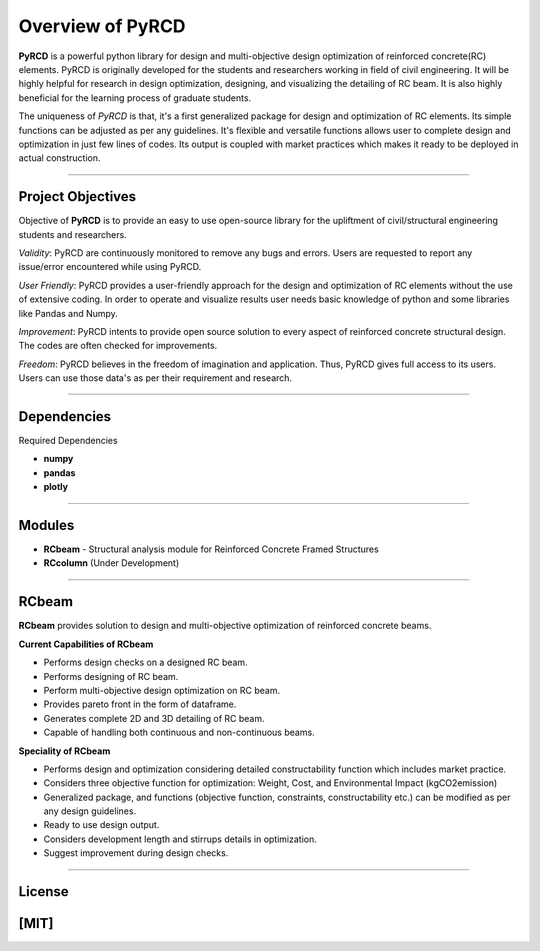 Overview of PyRCD
====================

**PyRCD** is a powerful python library for design and multi-objective design optimization of reinforced concrete(RC) elements. PyRCD is originally developed for the students and researchers working in field of civil engineering. It will be highly helpful for research in design optimization, designing, and visualizing the detailing of RC beam. It is also highly beneficial for the learning process of graduate students. 

The uniqueness of *PyRCD* is that, it's a first generalized package for design and optimization of RC elements. Its simple functions can be adjusted as per any guidelines. It's flexible and versatile functions allows user to complete design and optimization in just few lines of codes. Its output is coupled with market practices which makes it ready to be deployed in actual construction. 

-------------------

Project Objectives
-------------------
Objective of **PyRCD** is to provide an easy to use open-source library for the upliftment of civil/structural engineering students and researchers.

*Validity*: PyRCD are continuously monitored to remove any bugs and errors. Users are requested to report any issue/error encountered while using PyRCD.

*User Friendly*: PyRCD provides a user-friendly approach for the design and optimization of RC elements without the use of extensive coding. In order to operate and visualize results user needs basic knowledge of python and some libraries like Pandas and Numpy.

*Improvement*: PyRCD intents to provide open source solution to every aspect of reinforced concrete structural design. The codes are often checked for improvements.

*Freedom*: PyRCD believes in the freedom of imagination and application. Thus, PyRCD gives full access to its users. Users can use those data's as per their requirement and research.

----------------

Dependencies
----------------
Required Dependencies

* **numpy**
* **pandas**
* **plotly**

------------------------------------------------------

Modules 
------------------------------------------------------
* **RCbeam** - Structural analysis module for Reinforced Concrete Framed Structures 
* **RCcolumn** (Under Development)


----------------

RCbeam
----------------
**RCbeam** provides solution to design and multi-objective optimization of reinforced concrete beams.

**Current Capabilities of RCbeam**

* Performs design checks on a designed RC beam.
* Performs designing of RC beam. 
* Perform multi-objective design optimization on RC beam.
* Provides pareto front in the form of dataframe. 
* Generates complete 2D and 3D detailing of RC beam. 
* Capable of handling both continuous and non-continuous beams.

**Speciality of RCbeam**

* Performs design and optimization considering detailed constructability function which includes market practice.
* Considers three objective function for optimization: Weight, Cost, and Environmental Impact (kgCO2emission) 
* Generalized package, and functions (objective function, constraints, constructability etc.) can be modified as per any design guidelines. 
* Ready to use design output.
* Considers development length and stirrups details in optimization.
* Suggest improvement during design checks.

----------------------------------------------------------

License
--------

[MIT] 
----------------------------------------------------------

